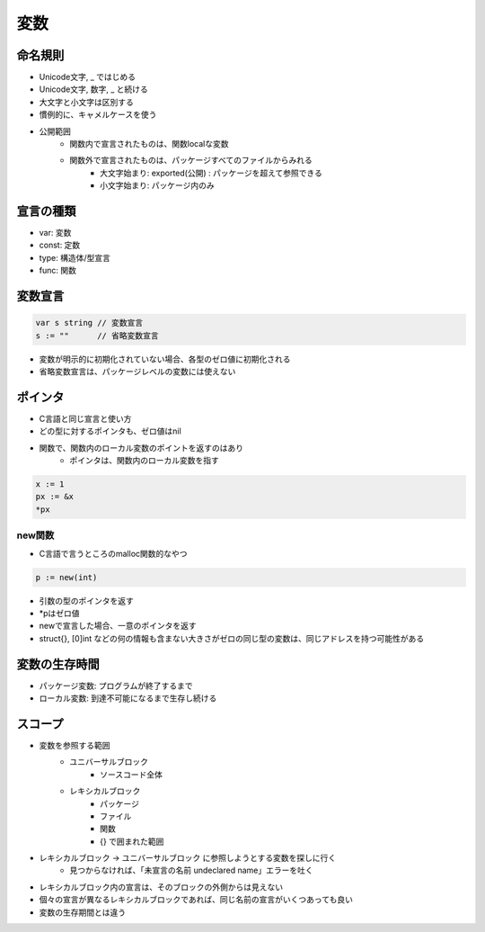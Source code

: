 変数
===================================

命名規則
-----------------------------------

- Unicode文字, _ ではじめる
- Unicode文字, 数字, _ と続ける
- 大文字と小文字は区別する
- 慣例的に、キャメルケースを使う
- 公開範囲
	- 関数内で宣言されたものは、関数localな変数
	- 関数外で宣言されたものは、パッケージすべてのファイルからみれる
		- 大文字始まり: exported(公開) : パッケージを超えて参照できる
		- 小文字始まり: パッケージ内のみ


宣言の種類
-----------------------------------

- var: 変数
- const: 定数
- type: 構造体/型宣言
- func: 関数


変数宣言
-----------------------------------

.. code-block:: go

    var s string // 変数宣言
    s := ""      // 省略変数宣言

- 変数が明示的に初期化されていない場合、各型のゼロ値に初期化される
- 省略変数宣言は、パッケージレベルの変数には使えない


ポインタ
-----------------------------------

- C言語と同じ宣言と使い方
- どの型に対するポインタも、ゼロ値はnil
- 関数で、関数内のローカル変数のポイントを返すのはあり
	- ポインタは、関数内のローカル変数を指す

.. code-block:: go

	x := 1
	px := &x
	*px


new関数
^^^^^^^^^^^^^^^^^^^^^^^^^^^^^^^^^^^^

- C言語で言うところのmalloc関数的なやつ

.. code-block:: go

    p := new(int)

- 引数の型のポインタを返す
- *pはゼロ値
- newで宣言した場合、一意のポインタを返す
- struct{}, [0]int などの何の情報も含まない大きさがゼロの同じ型の変数は、同じアドレスを持つ可能性がある


変数の生存時間
-----------------------------------

- パッケージ変数: プログラムが終了するまで
- ローカル変数: 到達不可能になるまで生存し続ける


スコープ
-----------------------------------

- 変数を参照する範囲
	- ユニバーサルブロック
		- ソースコード全体
	- レキシカルブロック
		- パッケージ
		- ファイル
		- 関数
		- {} で囲まれた範囲
- レキシカルブロック -> ユニバーサルブロック に参照しようとする変数を探しに行く
	- 見つからなければ、「未宣言の名前 undeclared name」エラーを吐く
- レキシカルブロック内の宣言は、そのブロックの外側からは見えない
- 個々の宣言が異なるレキシカルブロックであれば、同じ名前の宣言がいくつあっても良い
- 変数の生存期間とは違う

